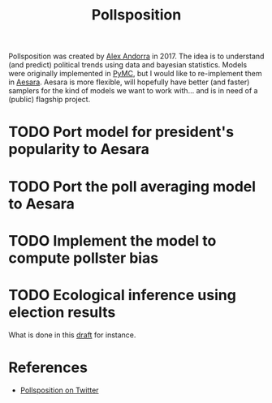 :PROPERTIES:
:ID:       51550685-38f7-4cbd-8fd4-bd0c5c293c04
:END:
#+title: Pollsposition

Pollsposition was created by [[https://twitter.com/alex_andorra][Alex Andorra]] in 2017. The idea is to understand (and predict) political trends using data and bayesian statistics. Models were originally implemented in [[https://pymc.io][PyMC]], but I would like to re-implement them in [[https://github.com/aesara-devs/aesara][Aesara]]. Aesara is more flexible, will hopefully have better (and faster) samplers for the kind of models we want to work with... and is in need of a (public) flagship project.

* TODO Port model for president's popularity to Aesara
* TODO Port the poll averaging model to Aesara
* TODO Implement the model to compute pollster bias
* TODO Ecological inference using election results
What is done in this [[file:blog/drafts/presidentielles-report-voix.org][draft]] for instance.

* References

- [[https://twitter.com/pollsposition][Pollsposition on Twitter]]
